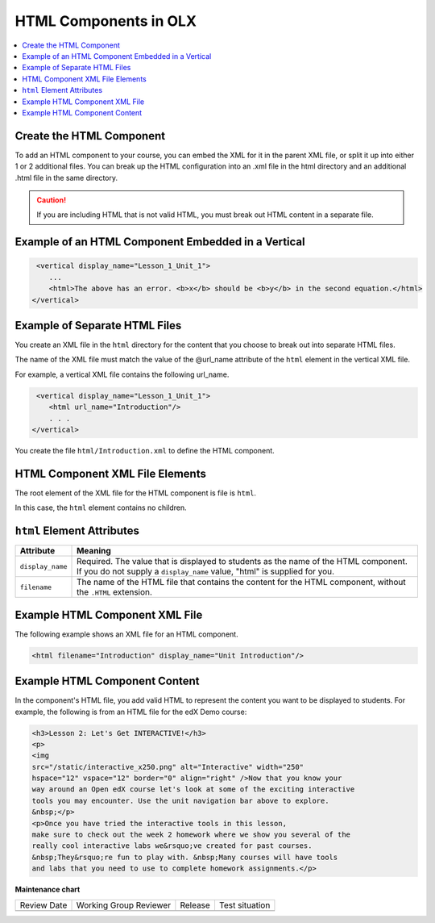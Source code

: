 .. _HTML Components:

#################################
HTML Components in OLX
#################################

.. tags:: educator, reference

.. contents::
   :local:
   :depth: 1

*********************************************
Create the HTML Component
*********************************************

To add an HTML component to your course, you can embed the XML for it in the
parent XML file, or split it up into either 1 or 2 additional files. You can
break up the HTML configuration into an .xml file in the html directory and an
additional .html file in the same directory.

.. caution:: If you are including HTML that is not valid HTML, you must break
 out HTML content in a separate file.


*****************************************************
Example of an HTML Component Embedded in a Vertical
*****************************************************

.. code-block:: xml

   <vertical display_name="Lesson_1_Unit_1">
      ...
      <html>The above has an error. <b>x</b> should be <b>y</b> in the second equation.</html>
  </vertical>


*********************************************
Example of Separate HTML Files
*********************************************

You create an XML file in the ``html`` directory for the content that you
choose to break out into separate HTML files.

The name of the XML file must match the value of the @url_name attribute of the
``html`` element in the vertical XML file.

For example, a vertical XML file contains the following url_name.

.. code-block:: xml

   <vertical display_name="Lesson_1_Unit_1">
      <html url_name="Introduction"/>
      . . .
  </vertical>

You create the file ``html/Introduction.xml`` to define the HTML component.

*************************************
HTML Component XML File Elements
*************************************

The root element of the XML file for the HTML component is file is ``html``.

In this case, the ``html`` element contains no children.

*************************************
``html`` Element Attributes
*************************************

.. list-table::
   :widths: 10 70
   :header-rows: 1

   * - Attribute
     - Meaning
   * - ``display_name``
     - Required. The value that is displayed to students as the name of the
       HTML component. If you do not supply a ``display_name`` value, "html" is
       supplied for you.
   * - ``filename``
     - The name of the HTML file that contains the content for the HTML
       component, without the ``.HTML`` extension.

*************************************
Example HTML Component XML File
*************************************

The following example shows an XML file for an HTML component.

.. code-block:: xml

  <html filename="Introduction" display_name="Unit Introduction"/>


*************************************
Example HTML Component Content
*************************************

In the component's HTML file, you add valid HTML to represent the content you
want to be displayed to students. For example, the following is from an HTML
file for the edX Demo course:

.. code-block:: html

    <h3>Lesson 2: Let's Get INTERACTIVE!</h3>
    <p>
    <img
    src="/static/interactive_x250.png" alt="Interactive" width="250"
    hspace="12" vspace="12" border="0" align="right" />Now that you know your
    way around an Open edX course let's look at some of the exciting interactive
    tools you may encounter. Use the unit navigation bar above to explore.
    &nbsp;</p>
    <p>Once you have tried the interactive tools in this lesson,
    make sure to check out the week 2 homework where we show you several of the
    really cool interactive labs we&rsquo;ve created for past courses.
    &nbsp;They&rsquo;re fun to play with. &nbsp;Many courses will have tools
    and labs that you need to use to complete homework assignments.</p>



**Maintenance chart**

+--------------+-------------------------------+----------------+--------------------------------+
| Review Date  | Working Group Reviewer        |   Release      |Test situation                  |
+--------------+-------------------------------+----------------+--------------------------------+
|              |                               |                |                                |
+--------------+-------------------------------+----------------+--------------------------------+
